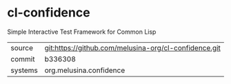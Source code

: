 * cl-confidence

Simple Interactive Test Framework for Common Lisp

|---------+-------------------------------------------------------|
| source  | git:https://github.com/melusina-org/cl-confidence.git |
| commit  | b336308                                               |
| systems | org.melusina.confidence                               |
|---------+-------------------------------------------------------|
